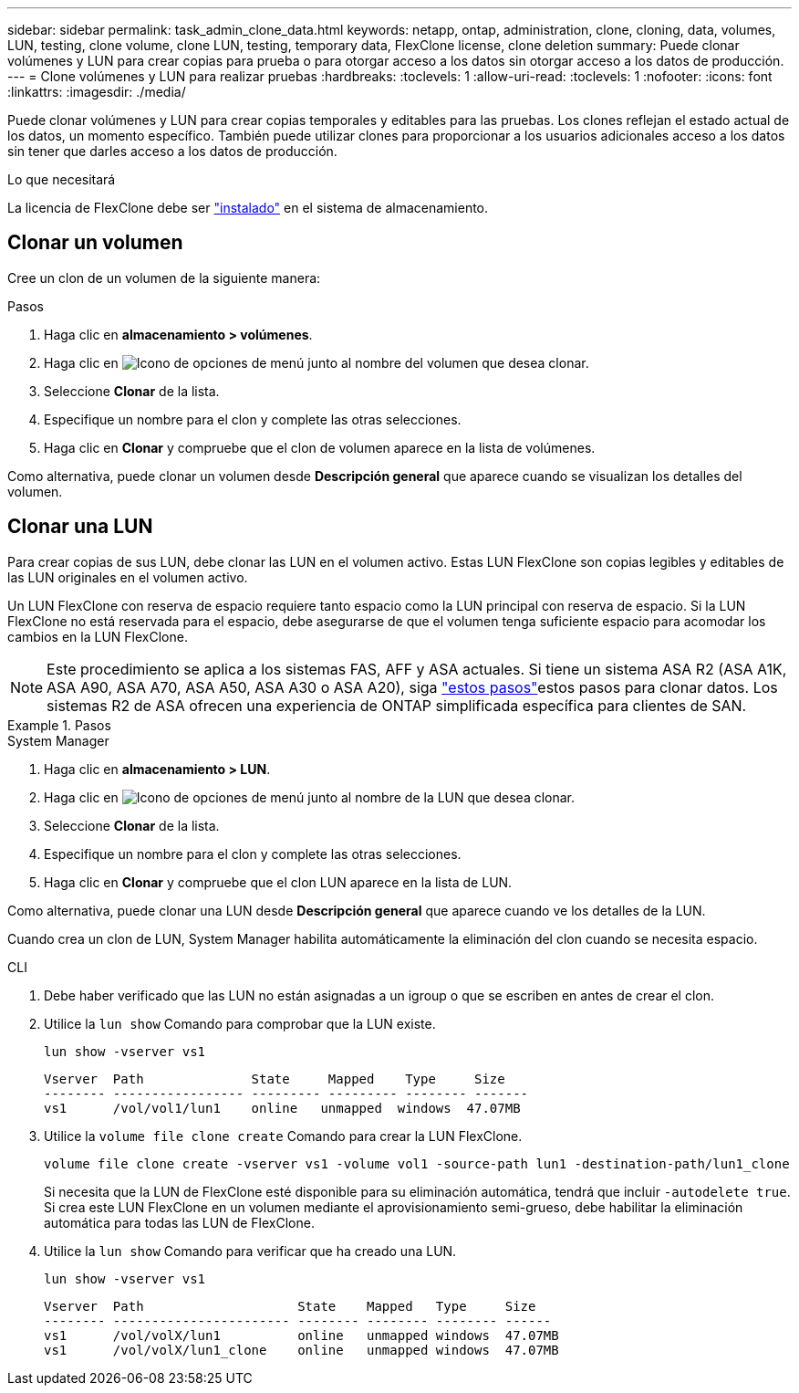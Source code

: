 ---
sidebar: sidebar 
permalink: task_admin_clone_data.html 
keywords: netapp, ontap, administration, clone, cloning, data, volumes, LUN, testing, clone volume, clone LUN, testing, temporary data, FlexClone license, clone deletion 
summary: Puede clonar volúmenes y LUN para crear copias para prueba o para otorgar acceso a los datos sin otorgar acceso a los datos de producción. 
---
= Clone volúmenes y LUN para realizar pruebas
:hardbreaks:
:toclevels: 1
:allow-uri-read: 
:toclevels: 1
:nofooter: 
:icons: font
:linkattrs: 
:imagesdir: ./media/


[role="lead"]
Puede clonar volúmenes y LUN para crear copias temporales y editables para las pruebas.  Los clones reflejan el estado actual de los datos, un momento específico.  También puede utilizar clones para proporcionar a los usuarios adicionales acceso a los datos sin tener que darles acceso a los datos de producción.

.Lo que necesitará
La licencia de FlexClone debe ser https://docs.netapp.com/us-en/ontap/system-admin/install-license-task.html["instalado"] en el sistema de almacenamiento.



== Clonar un volumen

Cree un clon de un volumen de la siguiente manera:

.Pasos
. Haga clic en *almacenamiento > volúmenes*.
. Haga clic en image:icon_kabob.gif["Icono de opciones de menú"] junto al nombre del volumen que desea clonar.
. Seleccione *Clonar* de la lista.
. Especifique un nombre para el clon y complete las otras selecciones.
. Haga clic en *Clonar* y compruebe que el clon de volumen aparece en la lista de volúmenes.


Como alternativa, puede clonar un volumen desde *Descripción general* que aparece cuando se visualizan los detalles del volumen.



== Clonar una LUN

Para crear copias de sus LUN, debe clonar las LUN en el volumen activo. Estas LUN FlexClone son copias legibles y editables de las LUN originales en el volumen activo.

Un LUN FlexClone con reserva de espacio requiere tanto espacio como la LUN principal con reserva de espacio. Si la LUN FlexClone no está reservada para el espacio, debe asegurarse de que el volumen tenga suficiente espacio para acomodar los cambios en la LUN FlexClone.


NOTE: Este procedimiento se aplica a los sistemas FAS, AFF y ASA actuales. Si tiene un sistema ASA R2 (ASA A1K, ASA A90, ASA A70, ASA A50, ASA A30 o ASA A20), siga link:https://docs.netapp.com/us-en/asa-r2/manage-data/data-cloning.html["estos pasos"^]estos pasos para clonar datos. Los sistemas R2 de ASA ofrecen una experiencia de ONTAP simplificada específica para clientes de SAN.

.Pasos
[role="tabbed-block"]
====
.System Manager
--
. Haga clic en *almacenamiento > LUN*.
. Haga clic en image:icon_kabob.gif["Icono de opciones de menú"] junto al nombre de la LUN que desea clonar.
. Seleccione *Clonar* de la lista.
. Especifique un nombre para el clon y complete las otras selecciones.
. Haga clic en *Clonar* y compruebe que el clon LUN aparece en la lista de LUN.


Como alternativa, puede clonar una LUN desde *Descripción general* que aparece cuando ve los detalles de la LUN.

Cuando crea un clon de LUN, System Manager habilita automáticamente la eliminación del clon cuando se necesita espacio.

--
.CLI
--
. Debe haber verificado que las LUN no están asignadas a un igroup o que se escriben en antes de crear el clon.
. Utilice la `lun show` Comando para comprobar que la LUN existe.
+
`lun show -vserver vs1`

+
[listing]
----
Vserver  Path              State     Mapped    Type     Size
-------- ----------------- --------- --------- -------- -------
vs1      /vol/vol1/lun1    online   unmapped  windows  47.07MB
----
. Utilice la `volume file clone create` Comando para crear la LUN FlexClone.
+
`volume file clone create -vserver vs1 -volume vol1 -source-path lun1 -destination-path/lun1_clone`

+
Si necesita que la LUN de FlexClone esté disponible para su eliminación automática, tendrá que incluir `-autodelete true`. Si crea este LUN FlexClone en un volumen mediante el aprovisionamiento semi-grueso, debe habilitar la eliminación automática para todas las LUN de FlexClone.

. Utilice la `lun show` Comando para verificar que ha creado una LUN.
+
`lun show -vserver vs1`

+
[listing]
----

Vserver  Path                    State    Mapped   Type     Size
-------- ----------------------- -------- -------- -------- ------
vs1      /vol/volX/lun1          online   unmapped windows  47.07MB
vs1      /vol/volX/lun1_clone    online   unmapped windows  47.07MB
----


--
====